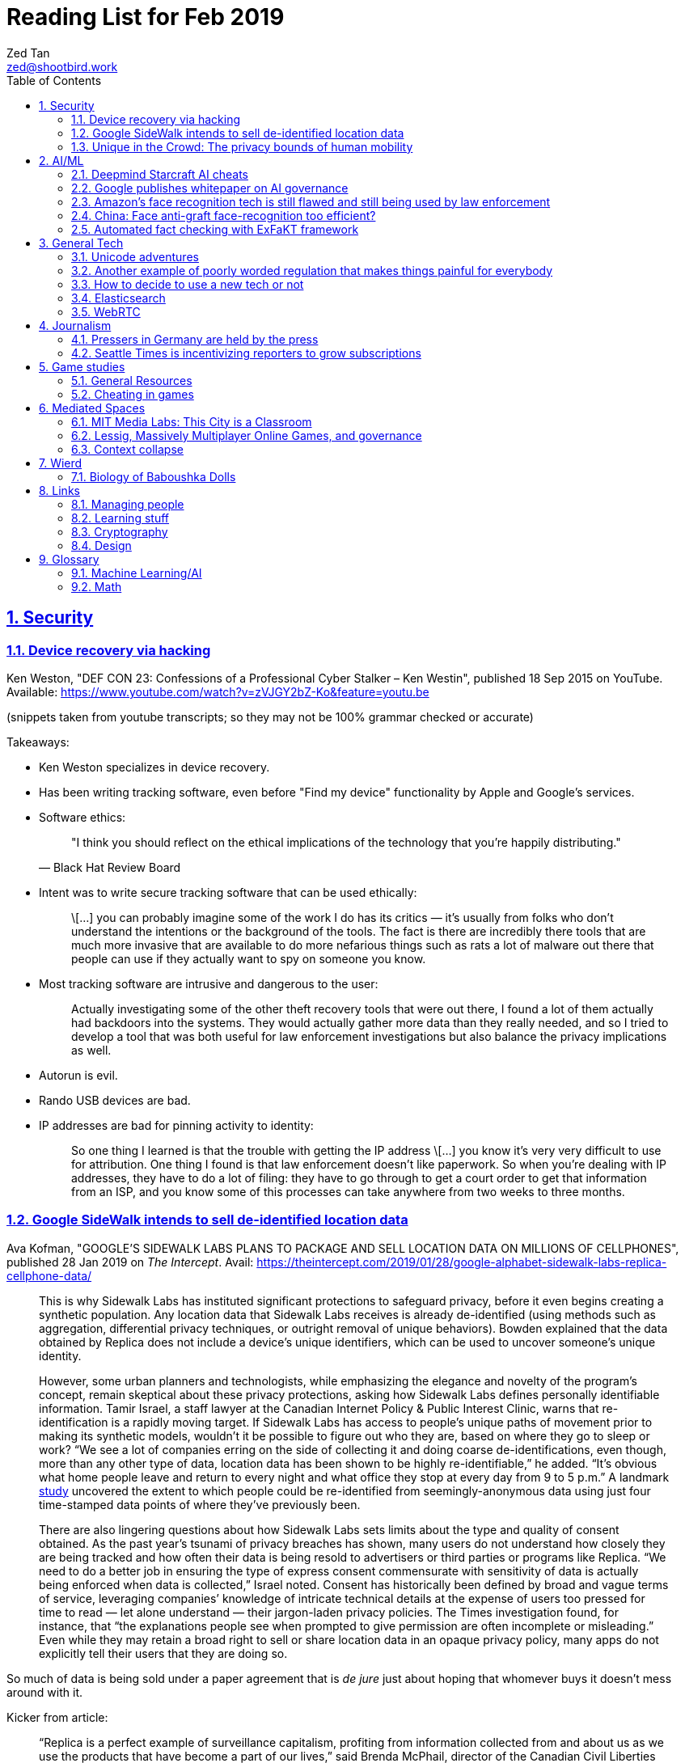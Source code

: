 = Reading List for Feb 2019
Zed Tan <zed@shootbird.work>
:toc: auto
:sectlinks:
:sectnums:
:source-highlighter: pygments
:assetdir: /feb2019-assets

== Security

=== Device recovery via hacking

Ken Weston, "DEF CON 23: Confessions of a Professional Cyber Stalker – Ken Westin",
published 18 Sep 2015 on YouTube.
Available: https://www.youtube.com/watch?v=zVJGY2bZ-Ko&feature=youtu.be

(snippets taken from youtube transcripts; so they may not be 100% grammar checked or accurate)

Takeaways:

* Ken Weston specializes in device recovery.
* Has been writing tracking software, even before "Find my device" functionality by Apple and Google's services.
* Software ethics:
+
[quote, Black Hat Review Board]
____
"I think you should reflect on the ethical implications of the technology that you're happily distributing."
____
* Intent was to write secure tracking software that can be used ethically:
+
[quote]
____
\[...] you can
probably imagine some of the work I do
has its critics — it's usually from folks
who don't understand the intentions or
the background of the tools. The fact is
there are incredibly there tools that
are much more invasive that are
available to do more nefarious things
such as rats a lot of malware out there
that people can use if they actually
want to spy on someone you know.
____
* Most tracking software are intrusive and dangerous to the user:
+
[quote]
____
Actually investigating some of the other
theft recovery tools that were out there,
I found a lot of them actually had
backdoors into the systems. They would
actually gather more data than they
really needed, and so I tried to develop
a tool that was both useful for law
enforcement investigations but also
balance the privacy implications as well.
____
* Autorun is evil.
* Rando USB devices are bad.
* IP addresses are bad for pinning activity to identity:
+
[quote]
____
So one thing I learned is
that the trouble with getting the IP
address \[...] you know it's very very difficult to use
for attribution. One thing I found is
that law enforcement doesn't like
paperwork. So when you're dealing
with IP addresses, they have to do a lot
of filing: they have to go through to get
a court order to get that information
from an ISP, and you know some of this
processes can take anywhere from two weeks
to three months.
____

=== Google SideWalk intends to sell de-identified location data

Ava Kofman, "GOOGLE’S SIDEWALK LABS PLANS TO PACKAGE AND SELL LOCATION DATA ON MILLIONS OF CELLPHONES",
published 28 Jan 2019 on _The Intercept_. 
Avail: https://theintercept.com/2019/01/28/google-alphabet-sidewalk-labs-replica-cellphone-data/

[quote]
____
This is why Sidewalk Labs has instituted significant protections to safeguard privacy, before it even begins creating a synthetic population. Any location data that Sidewalk Labs receives is already de-identified (using methods such as aggregation, differential privacy techniques, or outright removal of unique behaviors). Bowden explained that the data obtained by Replica does not include a device’s unique identifiers, which can be used to uncover someone’s unique identity.

However, some urban planners and technologists, while emphasizing the elegance and novelty of the program’s concept, remain skeptical about these privacy protections, asking how Sidewalk Labs defines personally identifiable information. Tamir Israel, a staff lawyer at the Canadian Internet Policy & Public Interest Clinic, warns that re-identification is a rapidly moving target. If Sidewalk Labs has access to people’s unique paths of movement prior to making its synthetic models, wouldn’t it be possible to figure out who they are, based on where they go to sleep or work? “We see a lot of companies erring on the side of collecting it and doing coarse de-identifications, even though, more than any other type of data, location data has been shown to be highly re-identifiable,” he added. “It’s obvious what home people leave and return to every night and what office they stop at every day from 9 to 5 p.m.” A landmark link:https://www.nature.com/articles/srep01376[study] uncovered the extent to which people could be re-identified from seemingly-anonymous data using just four time-stamped data points of where they’ve previously been.

There are also lingering questions about how Sidewalk Labs sets limits about the type and quality of consent obtained. As the past year’s tsunami of privacy breaches has shown, many users do not understand how closely they are being tracked and how often their data is being resold to advertisers or third parties or programs like Replica. “We need to do a better job in ensuring the type of express consent commensurate with sensitivity of data is actually being enforced when data is collected,” Israel noted. Consent has historically been defined by broad and vague terms of service, leveraging companies’ knowledge of intricate technical details at the expense of users too pressed for time to read — let alone understand — their jargon-laden privacy policies. The Times investigation found, for instance, that “the explanations people see when prompted to give permission are often incomplete or misleading.” Even while they may retain a broad right to sell or share location data in an opaque privacy policy, many apps do not explicitly tell their users that they are doing so.
____

So much of data is being sold under a paper agreement that is
_de jure_ just about hoping that whomever buys it doesn't mess around with it.

Kicker from article:

[quote]
____
“Replica is a perfect example of surveillance capitalism, profiting from information collected from and about us as we use the products that have become a part of our lives,” said Brenda McPhail, director of the Canadian Civil Liberties Association’s Privacy, Technology, and Surveillance Project. “We need to start asking, as a society, if we are going to continue to allow business models that are built around exploiting our information without meaningful consent.”
____

_Nature_ paper (referenced in article) about how deanonymizing location data is practically ineffective:

de Montjoye, Yves-Alexandre, Hidalgo, César A., Verleysen, Michel, Blondel, Vincent D.,
"Unique in the Crowd: The privacy bounds of human mobility", _Scientific Reports_ volume 3, Article number: 1376 (2013).
Avail: https://www.nature.com/articles/srep01376
(link:{assetdir}/srep01376.pdf[pdf])

=== Unique in the Crowd: The privacy bounds of human mobility

de Montjoye, Yves-Alexandre, Hidalgo, César A., Verleysen, Michel, Blondel, Vincent D.,
"Unique in the Crowd: The privacy bounds of human mobility", _Scientific Reports_ volume 3, Article number: 1376 (2013).
Avail: https://www.nature.com/articles/srep01376
(link:{assetdir}/srep01376.pdf[pdf])

tldr: your location data is like a fingerprint.

[quote]
____
Derived from the Latin Privatus, meaning “withdraw from public life,” the notion of privacy has been foundational to the development of our diverse societies, forming the basis for individuals' rights such as free speech and religious freedom1. Despite its importance, privacy has mainly relied on informal protection mechanisms. For instance, tracking individuals' movements has been historically difficult, making them de-facto private. For centuries, information technologies have challenged these informal protection mechanisms. In 1086, William I of England commissioned the creation of the Doomsday book, a written record of major property holdings in England containing individual information collected for tax and draft purposes2. In the late 19th century, de-facto privacy was similarly threatened by photographs and yellow journalism. This resulted in one of the first publications advocating privacy in the U.S. in which Samuel Warren and Louis Brandeis argued that privacy law must evolve in response to technological changes3.

Modern information technologies such as the Internet and mobile phones, however, magnify the uniqueness of individuals, further enhancing the traditional challenges to privacy. Mobility data is among the most sensitive data currently being collected. Mobility data contains the approximate whereabouts of individuals and can be used to reconstruct individuals' movements across space and time. Individual mobility traces T [Fig. 1A–B] have been used in the past for research purposes4,5,6,7,8,9,10,11,12,13,14,15,16,17,18 and to provide personalized services to users19. A list of potentially sensitive professional and personal information that could be inferred about an individual knowing only his mobility trace was published recently by the Electronic Frontier Foundation20. These include the movements of a competitor sales force, attendance of a particular church or an individual's presence in a motel or at an abortion clinic.
____

[quote]
____
A simply anonymized dataset does not contain name, home address, phone number or other obvious identifier. Yet, if individual's patterns are unique enough, outside information can be used to link the data back to an individual. For instance, in one study, a medical database was successfully combined with a voters list to extract the health record of the governor of Massachusetts27. In another, mobile phone data have been re-identified using users' top locations28. Finally, part of the Netflix challenge dataset was re-identified using outside information from The Internet Movie Database29.
____

Other tidbits:

* Only 12 points are required to uniquely identify a human fingerprint.
* "Mobility trace" is data collected that traces a person's movement that can uniquely identify them.
* "Spatio-temporal points" are data points that contains locative and temporal data,
where each locative data point has a bijective relationship to a temporal data point
i.e. each recorded location for a subject also has a recorded time.

kicker:

[quote]
____
We showed that the uniqueness of human mobility traces is high, thereby emphasizing the importance of the idiosyncrasy of human movements for individual privacy. Indeed, this uniqueness means that little outside information is needed to re-identify the trace of a targeted individual even in a sparse, large-scale, and coarse mobility dataset. Given the amount of information that can be inferred from mobility data, as well as the potentially large number of simply anonymized mobility datasets available, this is a growing concern.
____

== AI/ML

=== Deepmind Starcraft AI cheats

Rob Beschizza, "Looks like the Deepmind Starcraft AI relied on superhuman speed after all", published 27 Jan 2019 on _boingboing_.
Avail: https://boingboing.net/2019/01/27/looks-like-the-deepmind-starcr.html

Rob reports that Deepmind was found by Aleksi Pietikäinen, a psych student, who made the case that AlphaStar won
Starcraft 2 players because of "its inability to unlearn the human players’ tendency to spam click."
footnote:[https://blog.usejournal.com/an-analysis-on-how-deepminds-starcraft-2-ai-s-superhuman-speed-could-be-a-band-aid-fix-for-the-1702fb8344d6]

One of the things that Aleksi points out is that DeepMind's way of measuring play speed is by comparing APM (actions per minute),
while there's another measure that they should have used, which is EPM (effective APM).
The DeepMind paper link:https://deepmind.com/blog/alphastar-mastering-real-time-strategy-game-starcraft-ii/[claims]
that the mean APM of AlphaStar being significantly lower than human players
— 280, compared to 390 and 678 recorded by the human players it played against.
But Aleksi notes that if we were to convert this to EPM, AlphaStar's EPM would effectively be 100% of the clicks it makes,
while it would be a fraction of the humans' APM.

The second thing that Aleksi points out about this is that the metrics recorded by DeepMind
don't take into account how long each player (human and non-human) can sustain high APM rates.
Aleksi notes that AlphaStar appears to be able to sustain an APM of 1500 over 5 seconds —
while a human would be hard pressed to sustain an APM of 500.

There's lots of other stuff that I won't get into here, such as how when APM spikes occur,
and the role of spam clicking which artificially inflates APM for human players.
But we can see here how DeepMind makes certain mistakes in their claims that
boil down to:

. Misreading the relation between human behaviour and human psychology, and
. Assuming that it is possible to make hardware behave like wetware.

=== Google publishes whitepaper on AI governance

Tom Simonite, "GOOGLE SAYS IT WANTS RULES FOR THE USE OF AI—KINDA, SORTA", published 2 Feb 2019 on _Wired: Business_.
Avail: https://www.wired.com/story/google-says-wants-rules-ai-kinda-sorta

[quote]
____
Google’s paper is much broader in scope than Microsoft’s proposals on facial recognition, and considers more AI uses and concerns. It’s also more cautious, and doesn’t strongly advocate for specific new regulations. The search company champions self-regulation, highlighting how it has chosen not to offer a general-purpose facial recognition service—as Microsoft and Amazon do—due to concerns it could be used to “carry out extreme surveillance.” The paper also says Google has limited some of the AI research code it has released, to reduce the risk of misuse.
____

The writer ostensibly wants to cast doubt on Google's attempt to be a good citizen in the
AI biosphere, but I think it's always prudent to be cautious about recommending
or acceding to new regulation. What most overlook when talking about regulation is
that it is inherently violent, rigid, and unsympathetic by design.

To read: the whitepaper itself, which can be found here: 
https://www.blog.google/outreach-initiatives/public-policy/engaging-policy-stakeholders-issues-ai-governance/
(link:{assetdir}/perspectives-on-issues-in-ai-governance.pdf[pdf])

=== Amazon's face recognition tech is still flawed and still being used by law enforcement

Bryan Menegus, "Defense of Amazon's Face Recognition Tool Undermined by Its Only Known Police Client",
published 31 Jan 2019 on _Gizmodo_.
Avail: https://gizmodo.com/defense-of-amazons-face-recognition-tool-undermined-by-1832238149

[quote]
____
Faced with two independent studies that found its facial recognition software returns inaccurate or biased results, Amazon has repeatedly claimed that the researchers failed to use the software, called Rekognition, in the way the company has instructed police to use it.

However, the only law enforcement agency Amazon has acknowledged as a client says it also does not use Rekognition in the way Amazon claims it recommends, Gizmodo has learned. In doing so, the law enforcement agency undermines the very argument Amazon uses to discredit critical research about Rekognition.

\[...]

Amazon’s documentation states that law enforcement clients may “use a similarity threshold lower than 99% for scenarios that benefit from a larger set of potential matches [such as] finding missing persons,” but according to a source with knowledge of the WCSO’s Rekognition setup and usage who asked to remain anonymous for fear of retribution, the software is deployed in cases ranging from theft to homicide.
____

Documenting an allowed use-case, and building such important restrictions into your application,
and _then_ blaming your customer when your software is not used as per spec is a _design cop-out_
and irresponsible. It's like saying you've designed a car that only works if you're stepping on the
gas pedal at a specific angle of 62–69º.

=== China: Face anti-graft face-recognition too efficient?

Stephen Chen, "Is China’s corruption-busting AI system ‘Zero Trust’ being turned off for being too efficient?",
published 4 Feb 2019 on _South China Morning Post_.
Avail: https://www.scmp.com/news/china/science/article/2184857/chinas-corruption-busting-ai-system-zero-trust-being-turned-being

Takeaways:

* Anti-graft AI system dubbed "Zero trust".
* Resistance by gov officials to wide-reaching anti-graft "data experiment".
* Extensive tracking of government employees:
+
[quote]
____
Beijing has been developing a nationwide facial recognition system using surveillance cameras capable of identifying any person, anywhere, around the clock within seconds. In Guizhou, a cloud system tracks the movements of every policeman with a live status report.
____
* Participation by private contractors:
+
[quote]
____
Major Chinese telecommunication companies such as ZTE have won government contracts to develop blockchain technology to prevent the modification of government data by unauthorised people or organisations.
____
+
[quote]
____
Jointly developed and deployed by the Chinese Academy of Sciences and the Chinese Communist Party’s internal control institutions to monitor, evaluate or intervene in the work and personal life of public servants, the system can access more than 150 protected databases in central and local governments for cross-reference.
____
* Still a black box — zero explainability:
+
[quote]
____
“AI may quickly point out a corrupt official, but it is not very good at explaining the process it has gone through to reach such a conclusion,” the researcher said. “Although it gets it right in most cases, you need a human to work closely with it.”
____
* *Presumption of guilt* upon identification by the system:
+
[quote]
____
Once its suspicions have been raised it will calculate the chances of the action being corrupt. If the result exceeds a set marker, the authorities are alerted.

A computer scientist involved in the programme who asked not to be named said that at that stage a superior could then contact the person under scrutiny and perhaps help him avoid “going down the road of no return with further, bigger mistakes”.
____
* Some regions have chosen to shut the "experiment" down:
+
[quote]
____
Still, some governments – including Mayang county, Huaihua city and Li county in Hunan – have decommissioned the machine, according to the researchers, one of whom said they “may not feel quite comfortable with the new technology”.
____
* Again, presumption of guilt, but at the same time admits that human interference and verification is required (lip service?):
+
[quote]
____
“It is not easy … we are under enormous pressure,” he said, insisting that the main purpose of the programme was not to punish officials but to “save them” at an “early stage of corruption”.

“We just use the machine’s result as reference,” Zhang said. “We need to check and verify its validity. The machine cannot pick up the phone and call the person with a problem. The final decision is always made by humans.”
____
* Government officials reluctant to cooperate with programme, either evidence of guilt or they know how this info can be easily used against them:
+
[quote]
____
A party disciplinary official in Xiushui county, Jiangxi, who took part in the Zero Trust project said no government officials were willing to provide the necessary data.

“But they usually comply with a bit of pressure,” said the official, who asked not to be named because of the sensitivity of the technology.
____
* No official sanction or decree to use the system:
+
[quote]
____
The system is still running in Xiushui, but its fate is uncertain. Some officials have questioned the machine’s right to access a sensitive database because there is neither a law nor regulation authorising a computer or robot to do so.
____
* Aside:
+
[quote]
____
Last month, a court in Shanghai became the first ever in China to use an AI assistant at a public hearing, Xinhua reported.

The machine, code-named “206”, has the ability to record conversations, show evidence such as surveillance camera footage when mentioned by lawyers, and compare testimonies to help judges spot discrepancies, the report said.
____

=== Automated fact checking with ExFaKT framework

Adrian Coyler blogs about this automated fact checking framework:
https://blog.acolyer.org/2019/02/11/exfakt-a-framework-for-explaining-facts-over-knowledge-graphs-and-text/

Paper in question: link:{assetdir}/ExFaKT_preprint.pdf[mirror]/link:https://people.mpi-inf.mpg.de/~gadelrab/WSDM2019/ExFaKT_preprint.pdf[pdf]

Am always skeptical of automated value-judegements. Yes, fact checking is a form of value judgement
because evaluating a source for reliability is a large factor if you should trust the
"facts" that it presents. Especially if what is being presented is original research.
Facts also cannot be "atomized", because presentation plays a large role in how the "fact"
is ultimately interpreted.

Coyler also points out:

[quote]
____
One of the things I wondered when working through the paper is that the system seems very vulnerable to confirmation bias. I.e., it deliberately goes looking for confirming facts, and declares the candidate true if it finds them. But maybe there is an overwhelming body of evidence to the contrary, which the system is going to ignore? The answer to this puzzle is found in section 4.5, where the authors evaluate the use of ExFaKT in automated fact checking. For each candidate fact ExFaKT is used to generate two sets of supporting explanations: one set confirming the fact, and one set refuting it. By scoring the evidence presented (roughly, the trust level of the sources used, over the depth of the explanation) it’s possible to come to a judgement as to which scenario is the more likely.
____

== General Tech

=== Unicode adventures

Gojko Adzic, "Five things everyone should know about Unicode", published 7 Nov 2017.
Avail: https://gojko.net/2017/11/07/five-things-about-unicode.html

Adzic makes an easy-to-parse case for paying more attention to Unicode than you already are.

In brief, Unicode is the thing that helps computers decide what characters to display
when it has to render text. It, of course, gets more complicated when we move beyond
the characters you have on the US keyboard.

To summarize Adzic's article:

* Unicode characters are:
** 8 byte code points,
** represented by 'U+' followed by 4 hexadecimal characters (0-9a-f), and
** usually looks like 'U+DE4D' or '\uDE4D'
* 1. Many Unicode points are not visible
** There exists: zero-width code points, white-space code points, etc.
* 2. Many code points look very similar
** Compare the Latin character set ('a') and the "mathematical" character set ('𝖺')
* 3. Normalisation isn’t that normal
** Upper and lower case characters for the Latin character set are usually separated by 20 unicode points.
** E.g. 'a' is 'U+0041', and 'A' is 'U+0061'
** But not all uppercase/lowercase forms are 20 code points apart.
** E.g. 'ä' is 'U+00C4', and 'Ä' is 'U+00E4', which places them 32 unicode points apart.
* 4. There is no relationship between screen display length and memory size
** i.e. there is no fixed relationship between the screen size of the character displayed
and the size of the displayed character in memory.
** Adzic explains this pretty clearly, but I'd like to add the following tidbits:
** Chinese characters tend to be 2 code points long e.g. 'U+XXXX U+XXXX' instead of 1 code point, which means that they take up less space on screen but twice the amount of memory.
** Korean characters can take up to 3 code points.
** Some western characters can be written as separate unicode code points. For example,
'Ä' can be one code point ('U+00E4'), or two separate code points '¨' ('U+00A8') + 'A' ('U+0061') together (so, 'U+00A8 U+0061').
** You can see how this is possible when you type this on a mac by hitting `alt+u` and then `shift+a` to type 'Ä'.
* 5. Unicode is more than just passive data
** This I didn't know. Neat!

=== Another example of poorly worded regulation that makes things painful for everybody

Rainey Reitman, "SEC’s Action Against Decentralized Exchange Raises Constitutional Questions",
published 12 Feb 2019 on _Electronic Freedom Foundation_.
Avail: https://www.eff.org/deeplinks/2019/02/secs-action-against-decentralized-exchange-raises-constitutional-questions

[quote]
____
The SEC wrote:

    A system uses established non-discretionary methods if it provides a trading facility or sets rules.  For example, an entity that provides an algorithm, run on a computer program or on a smart contract using blockchain technology, as a means to bring together or execute orders could be providing a trading facility. As another example, an entity that sets execution priorities, standardizes material terms for digital asset securities traded on the system, or requires orders to conform with predetermined protocols of a smart contract, could be setting rules. Additionally, if one entity arranges for other entities, either directly or indirectly, to provide the various functions of a trading system that together meet the definition of an exchange, the entity arranging the collective efforts could be considered to have established an exchange.

The SEC’s broad language about “an entity that provides an algorithm” could include cryptographic researchers and coders who are publishing ideas or code for debate and discussion, and working to develop systems that could benefit the public. Even if the individuals never deployed the code and never actively maintained or promoted a decentralized exchange, this overly broad language implies the SEC could well expect people merely writing and publishing code to register as a national securities exchange or face liability.
____

=== How to decide to use a new tech or not

Kellan Elliott-McCrea, published 5 Feb 2019, https://kellanem.com/notes/new-tech

[quote]
____
- What problem are we trying to solve? (Tech should never be introduced as an end to itself)
- How could we solve the problem with our current tech stack? (If the answer is we can’t, then we probably haven’t thought about the problem deeply enough)
- Are we clear on what new costs we are taking on with the new technology? (monitoring, training, cognitive load, etc)
- What about our current stack makes solving this problem in a cost-effective manner (in terms of money, people or time) difficult?
- If this new tech is a replacement for something we currently do, are we committed to moving everything to this new technology in the future? Or are we proliferating multiple solutions to the same problem? (aka “Will this solution kill and eat the solution that it replaces?”)
- Who do we know and trust who uses this tech? Have we talked to them about it? What did they say about it? What don’t they like about it? (if they don’t hate it, they haven’t used it in depth yet)
- What’s a low risk way to get started?
- Have you gotten a mixed discipline group of senior folks together and thrashed out each of the above points? Where is that documented?
____

A reminder that not everything can be solved by jumping at the next shiny thing.

=== Elasticsearch

- Hugo + Elasticsearch utility: https://github.com/clarketm/hugo-elasticsearch

=== WebRTC

ICE footnote:[Interactive Connectivity Establishment] is a protocol
that relies on STUN footnote:[Session Traversal Utilities for NAT
footnote:[Network Address Translation; how networks manage a single public IP address across several devices in an internal network]]
and TURN footnote:[Traversal Using Relay NAT] servers to
perform magic that finds out which devices want to communicate with each other.

TURN servers can also host STUN services.
You can deploy one physical server that hosts TURN and STUN services.

STUN allows webrtc services to find your public IP address.
TURN relays the media/data to be transmitted.

Resource: https://bloggeek.me/webrtc-basics-1-missing-servers/

Plain language take (?):

- ICE: WebRTC connectivity protocol
- TURN: Media relay server
- STUN: Device name resolution server

Aside: The acronyms don't make sense and are difficult to remember.
Plus the acronyms picked are not neutral i.e. carries baggage from
their literal meanings. Would have been better to use abbreviations
which are usually neutral e.g. NAT.
ICE connotes stasis and is also the name of the US Immigrations and Customs Enforcement agency.
TURN makes the most sense. STUN also indicates statis and doesn't
bring to mind dynamic name resolution.

When you hear ICE described as a server, they might be referring to
a single STUN and TURN server. See https://github.com/pion/webrtc/rtciceserver.go

Google appears to have a public STUN server available here: `stun.l.google.com:19302` footnote:[https://github.com/pion/webrtc/examples/save-to-disk]

== Journalism

=== Pressers in Germany are held by the press

Christoph Droesser, "In Germany, the press hosts the press briefings", published 29 Jan 2019 in _Columbia Journalism Review_.
Avail: https://www.cjr.org/analysis/germany-press-briefings.php
(link:{assetdir}/germany-pressers.pdf[pdf])

[quote]
____
Journalists as the hosts, not the guests, of press briefings is a long-held tradition in Germany. It was exactly a hundred years ago, after Germany lost World War I, that the Berlin correspondents of the major newspapers decided they didn’t want to keep depending on misleading government communiqués that the emperor had provided during the war. Those were revolutionary times, and this revolution was one of the few that stuck. Until 1933, when Hitler’s minister of propaganda, Joseph Goebbels, liquidated the so-called Reichspressekonferenz.

But after World War II, on the day that West Germany’s parliament elected the first chancellor, Konrad Adenauer, a group of journalists got together and founded a new organization, the BPK. Adenauer was their first guest, and today no leading politician can afford not to expose themselves to the unfiltered and sometimes irreverent questioning of the press corps at least a couple of times a year. “The public image of a politician depends at least in part on whether they are prepared to confront our questions,” says Gregor Mayntz.
____

=== Seattle Times is incentivizing reporters to grow subscriptions

Max Willens, "How the Seattle Times is empowering reporters to drive subscriber growth", published 31 Jan 2019 in _Digiday UK_.
Avail: https://digiday.com/media/seattle-times-empowering-reporters-drive-subscriber-growth/

In the aftermath of the "pivot to video"
link:https://slate.com/technology/2018/10/facebook-online-video-pivot-metrics-false.html[fallout],
and newsrooms at link:https://www.nytimes.com/2019/01/23/business/media/buzzfeed-layoffs.html[Buzzfeed]
and link:https://variety.com/2019/digital/news/vice-media-layoffs-250-employees-1203125890/[Vice]
reporting massive layoffs,
a glimmer of hope comes from the Seattle Times which
says its digital subscriptions grew by 38 percent because it changed its metrics from clicks to subscriptions.

It's also reassuring to know that the old wisdom still holds true:
KPIs are terrible because they can be easily gamed —
focusing instead on long term and sustainable gains is the better business strategy.

[quote]
____
Over the past year, the news publisher, which grew its digital subscriber base 38 percent to 40,000 in 2018, has been trying to get small teams of reporters to think more entrepreneurially about driving subscriptions. It wants them to not just monitor which kinds of content visitors read on their way to paying but also to experiment with new content and packaging formats designed to keep readers engaged.

In 2017, the Times gave its newsroom staff access to a dashboard that showed reporters which stories they published were driving subscriptions. Next, the Times’ executive editor, Don Shelton, formed several teams, called mini-publishers, which paired editorial staffers with members of the paper’s digital audience, product and business intelligence teams to figure out what kinds of content the audience likes, how to make more of it, and so on. The first two teams, which focused on local politics and the University of Washington’s football team, launched in 2017. But in 2018, it expanded that effort to more topics the Times knows are big subscription drivers, including the Seattle Seahawks and Mariners, opinion, real estate, outdoor and travel, and local food and drink.

\[...]

In other cases, the data helped teams adapt their coverage strategies. A team of reporters working on a large series about orca whales in the Puget Sound started publishing more quick-hit, breaking news pieces because they noticed immense audience interest in the topic, Gawlowski said.

The Times does not have a hard number of subscriptions it can attribute to these efforts. But Gawlowski sees the change in culture and thinking as a key element in subscriber growth, though one that’s hard to separate from the efforts of the publisher’s business teams. “The performance of our stories is increasing, but it’s a group effort between the newsroom and and the business side,” he said.

\[...]

“You need to think about things where the readers have given you a clear signal that they like it,” said Gren Manuel, a London-based media and publishing consultant. “I still just see so many stories where I ask, ‘Who was this written for?’”
____

== Game studies

=== General Resources

Quick survey/collection of resources I've collected on Game Studies over the years.

* MIT Press's titles on game studies: https://mitpress.mit.edu/topics/game-studies
* 

My stuff:

* Guest lecture I gave on documentaries, games + narratives: https://www.zeddee.com/pdfs/CS4026-Documentaries-Games-and-Narratives.pdf
* My one and only published piece on games: https://killscreen.com/articles/what-time-got-wrong-about-last-us/
* Brief essay on navigational space in games: https://www.zeddee.com/posts/why-i-play-the-binding-of-isaac/
* My transcription of Ian Bogost's Wired talk "A Game Designer Explains the Counterintuitive Secret to Fun": https://www.zeddee.com/posts/ian-bogost-on-the-design-of-fun/

=== Cheating in games

* https://www.techradar.com/news/gaming/cheating-in-games-the-good-the-bad-and-the-entirely-necessary-653045
* https://feross.org/cheating-in-video-games/
* https://mindtheethos.com/2016/08/14/the-psychology-of-cheating-why-do-people-cheat-in-multiplayer-games/
* Mia Consalvo, author of the book Cheating: Gaining Advantage in Videogames

Value judgement of cheating is not straightforward in video games, because:

* One can say that cheating would be contravening the rules of play.
* But in video games, it is possible to interpret "rules of play" as
what is literally written as code in the game.
That is, rules of play are literally codified as code/engine in the game.
* This is sometimes referred to as the game "engine",
and playing in predefined situations and computer-generated opponents
is commonly referred to as "PvE" or "Player versus Engine" type of gameplay.
* But this disregards the social layer that sits on top of the game engine,
which has its own rules.
* Another layer of complexity is whether the player is engaging in the game "as is",
i.e. as the game designers intended, or is the game itself the game as a programmatic entity
meant to be tweaked, hacked, etc. Good example of these games are the CTFs common in
programming communities.
** Also, this sort of "cheating" is used prevalently in meta-games, e.g. %any speedruns and their variants.
* But the deeper we delve into this, the more we can see that the further we get into
how the definition of cheating is malleable enough to get around any technical constraint,
the more we can see that the social layer is important in defining the shape of cheating.


== Mediated Spaces

=== MIT Media Labs: This City is a Classroom

Avery Normandin and Devora Najjar, Sculpting Evolution group,
"This city is a classroom", published 29 Jan 2019 on _MIT Media Lab_.
Available: https://medium.com/mit-media-lab/this-city-is-a-classroom-38bd40aaf279

I love the epigraph they selected:

[quote, Anne Whiston Spirn, The Language of Landscape (1998)]
____
Children’s textbooks, from science to history, show no nearby scenes, suggest or demand no firsthand knowing, just formulas and far-off people and places, as if numbers and language had no local meaning, as if their present had no past, no future, the student a vessel not an actor.
____

Salient points:

* "As climate change increasingly tightens its grip on developed and undeveloped territories alike, rational and resilient ecological design becomes increasingly necessary. Working with a cohort of neurodiverse Boston-area students, we sought to explore new forms of design thinking, employing a systems-level, nature-conscious, and playful approach in order to further understand local urban ecology and how to create more resilient cities."
* Urban ecology becoming increasingly important as human-designed spaces not only encroach on natural environments
* but moves into a (more) symbiotic relationship where urban and natural ecologies co-exist and co-produce new ecologies
* shift emerges out of new understanding of urban/natural ecologies, but also an attitudinal shift in ecological research
* Also emerges out of the knowledge that we can design _for_ nature rather than mowing it over in favour of artificial structures
** NOT JUST *HUMAN-CENTERED DESIGN*
** perhaps, (singaporean) cases in point: supertrees, "eco" parks, green corridor etc.
** nb: i still cannot get past the irony of decimating a natural environment to build an artificially "eco-friendly" one

Takeaway:

- No tested and proven approach yet. No proof of significant impact on natural environments.
Just a hopeful educational endeavour (which is always good).

=== Lessig, Massively Multiplayer Online Games, and governance

"LAWRENCE LESSIG ON WHAT MMOS CAN TEACH US ABOUT REAL LIFE POLITICS",
https://seed-project.io/context/2019/1/25/lawrence-lessig-on-what-mmos-can-teach-us-about-real-life-politics

Lawrence Lessig is a known tech/freedoms activist, and appears to be embarking on
another social experiment to figure out governance.

Simulations are _de facto_ method for scientific experimentation, falsifying
hypotheses, and just getting to "what works".

But again, I'm always skeptical of these attempts at trying to model governance
in a simulation, and then generalizing those findings to the real world.

Plus, these social experiments have been around for ages. Of note: World of Warcraft,
which has been running since 2004 and has had countless academic work done around it
re: digital games as a phenomenon, culture, and how these experiences map onto the
flesh-and-bone world and, most importantly, vice-versa.

The questions that the Seed Project seem to be attempting to answer
echo lots of what political philo has already established — but I guess
the technologists still want to figure things out by themselves
instead.

=== Context collapse

https://www.theatlantic.com/international/archive/2015/04/the-abuse-of-satire/390312/

fail state of "clever" is "asshole".

== Wierd

=== Biology of Baboushka Dolls

https://worldbuilding.stackexchange.com/questions/138133/russian-dolls-how-do-they-reproduce

[quote, OP "chasly from UK"]
____
I believe that Russian Dolls reproduce asexually. They are born pregnant. At the time of birth, the outer doll dies. What is now the outer doll grows until it reaches full size at which point it gives birth and dies. The birth process is simple - the outer doll simply splits in half around its middle. A new inner doll forms at the same time.
____

p.s.w.g. points out that the Volvox, a type of freshwater algae, reproduces just as OP describes:

[quote, wikipedia, https://en.wikipedia.org/wiki/Volvox]
____
Individual volvox cells, a kind of freshwater algae, reproduce in the conventional way (more or less), however, they also collect into spherical colonies (called volvocates, I think) with a tiny opening at one end. These spheres can reproduce by internal budding, with immature spheres growing within the body of the 'mother' sphere. Then at some point, the mother turns itself inside-out by inverting itself through the opening, releasing the 'daughter' spheres into the wild. The point where the daughter sphere connected with this interior of the mother becomes the opening of the daughter sphere (sort of like a navel in mammals). The cells that formerly composed the mother sphere don't simply die, however. Most of them are absorbed by one of the daughter spheres.
____

== Links

=== Managing people

Objectives and Key Results (OKRs), an alternative to KPIs:

* https://rework.withgoogle.com/guides/set-goals-with-okrs/steps/introduction/
* https://rework.withgoogle.com/guides/set-goals-with-okrs/steps/avoid-OKR-writing-mistakes/

=== Learning stuff

- Academic torrents: http://academictorrents.com/

=== Cryptography

- Stenography tools: https://0xrick.github.io/lists/stego/

=== Design

- Great posters from gov.uk on various public service things: https://github.com/alphagov/govdesign.git

== Glossary

=== Machine Learning/AI

==== Neuromorphic engineering

[quote, https://en.wikipedia.org/wiki/Neuromorphic_engineering]
____
Neuromorphic engineering, also known as neuromorphic computing,[1][2][3] is a concept developed by Carver Mead,[4] in the late 1980s, describing the use of very-large-scale integration (VLSI) systems containing electronic analog circuits to mimic neuro-biological architectures present in the nervous system.[5] In recent times, the term neuromorphic has been used to describe analog, digital, mixed-mode analog/digital VLSI, and software systems that implement models of neural systems (for perception, motor control, or multisensory integration). The implementation of neuromorphic computing on the hardware level can be realized by oxide-based memristors,[6], spintronic memories,[7] threshold switches, and transistors.[8]
____

=== Math

- Injective
- Surjective
- Bijective

